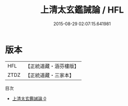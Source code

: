 #+TITLE: 上清太玄鑑誡論 / HFL

#+DATE: 2015-08-29 02:07:15.641981
* 版本
 |       HFL|【正統道藏・涵芬樓版】|
 |      ZTDZ|【正統道藏・三家本】|
目次
 - [[file:KR5e0039_000.txt][上清太玄鑑誡論 0]]
